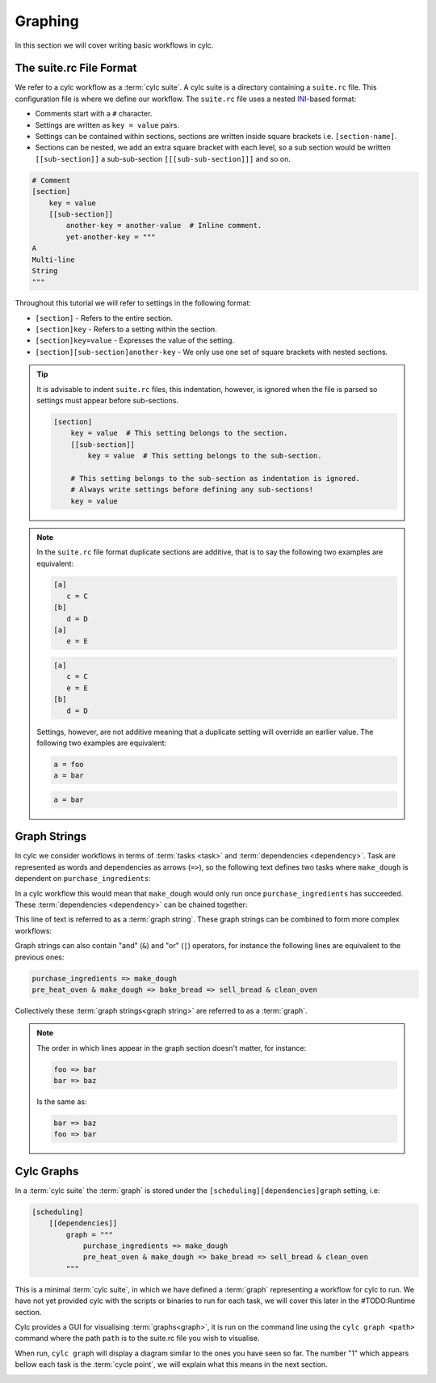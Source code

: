 .. _ini-format: https://en.wikipedia.org/wiki/INI_file

Graphing
========


In this section we will cover writing basic workflows in cylc.


The suite.rc File Format
------------------------

We refer to a cylc workflow as a :term:`cylc suite`. A cylc suite is a directory
containing a ``suite.rc`` file. This configuration file is where
we define our workflow. The ``suite.rc`` file uses a nested
`INI <ini-format>`_-based format:

* Comments start with a ``#`` character.
* Settings are written as ``key = value`` pairs.
* Settings can be contained within sections, sections are written inside square
  brackets i.e. ``[section-name]``.
* Sections can be nested, we add an extra square bracket with each level, so a
  sub section would be written ``[[sub-section]]`` a sub-sub-section
  ``[[[sub-sub-section]]]`` and so on.

.. code-block:: cylc

   # Comment
   [section]
       key = value
       [[sub-section]]
           another-key = another-value  # Inline comment.
           yet-another-key = """
   A
   Multi-line
   String
   """

Throughout this tutorial we will refer to settings in the following format:

* ``[section]`` - Refers to the entire section.
* ``[section]key`` - Refers to a setting within the section.
* ``[section]key=value`` - Expresses the value of the setting.
* ``[section][sub-section]another-key`` - We only use one set of square
  brackets with nested sections.

.. tip::

   It is advisable to indent ``suite.rc`` files, this indentation, however,
   is ignored when the file is parsed so settings must appear before
   sub-sections.

   .. code-block:: cylc

      [section]
          key = value  # This setting belongs to the section.
          [[sub-section]]
              key = value  # This setting belongs to the sub-section.

          # This setting belongs to the sub-section as indentation is ignored.
          # Always write settings before defining any sub-sections!
          key = value

.. note::

   In the ``suite.rc`` file format duplicate sections are additive, that is to
   say the following two examples are equivalent:

   .. code-block:: cylc

      [a]
         c = C
      [b]
         d = D
      [a]
         e = E

   .. code-block:: cylc

      [a]
         c = C
         e = E
      [b]
         d = D

   Settings, however, are not additive meaning that a duplicate setting will
   override an earlier value. The following two examples are equivalent:

   .. code-block:: cylc

      a = foo
      a = bar


   .. code-block:: cylc

      a = bar


Graph Strings
-------------

In cylc we consider workflows in terms of :term:`tasks <task>` and
:term:`dependencies <dependency>`. Task are
represented as words and dependencies as arrows (``=>``), so the following text
defines two tasks where ``make_dough`` is dependent on ``purchase_ingredients``:

.. minicylc::
   :align: center
   :snippet:
   :theme: demo

   purchase_ingredients => make_dough

In a cylc workflow this would mean that ``make_dough`` would only run once
``purchase_ingredients`` has succeeded. These :term:`dependencies <dependency>`
can be chained together:

.. minicylc::
   :align: center
   :snippet:
   :theme: demo

   purchase_ingredients => make_dough => bake_bread => sell_bread

This line of text is referred to as a :term:`graph string`. These graph strings
can be combined to form more complex workflows:

.. minicylc::
   :align: center
   :snippet:
   :theme: demo

   purchase_ingredients => make_dough => bake_bread => sell_bread
   pre_heat_oven => bake_bread
   bake_bread => clean_oven

Graph strings can also contain "and" (``&``) and "or" (``|``) operators, for
instance the following lines are equivalent to the previous ones:

.. code-block:: cylc-graph

   purchase_ingredients => make_dough
   pre_heat_oven & make_dough => bake_bread => sell_bread & clean_oven

Collectively these :term:`graph strings<graph string>` are referred to as a
:term:`graph`.

.. note::

   The order in which lines appear in the graph section doesn't matter, for
   instance:

   .. code-block:: cylc-graph

      foo => bar
      bar => baz

   Is the same as:

   .. code-block:: cylc-graph

      bar => baz
      foo => bar

Cylc Graphs
-----------

In a :term:`cylc suite` the :term:`graph` is stored under the
``[scheduling][dependencies]graph`` setting, i.e:

.. code-block:: cylc

   [scheduling]
       [[dependencies]]
           graph = """
               purchase_ingredients => make_dough
               pre_heat_oven & make_dough => bake_bread => sell_bread & clean_oven
           """

This is a minimal :term:`cylc suite`, in which we have defined a :term:`graph`
representing a workflow for cylc to run.
We have not yet provided cylc with the scripts or binaries to run for
each task, we will cover this later in the #TODO:Runtime section.

Cylc provides a GUI for visualising :term:`graphs<graph>`, it is run on the
command line using the ``cylc graph <path>`` command where the path ``path``
is to the suite.rc file you wish to visualise.

When run, ``cylc graph`` will display a diagram similar to the ones you have
seen so far. The number "1" which appears bellow each task is the
:term:`cycle point`, we will explain what this means in the next section.

.. image:: ../img/cylc-graph.png
   :align: center

.. practical::

   .. rubric:: In this practical we will create a new cylc suite and write a
      graph for it to use.

   #. **Create a cylc suite.**

      A cylc suite is just a directory containing a ``suite.rc`` file.
      Somewhere on your system create a directory for the purposes of this
      user-guide.

      Within this directory create a new folder called ``graph-introduction``,
      this is to be our "suite directory". Inside this directory create a
      ``suite.rc`` file and paste in the following text:

      .. code-block:: cylc

         [scheduling]
             [[dependencies]]
                 graph = """
                     # TODO: Write graph strings here!
                 """

   #. **Write a graph.**

      We now have a blank cylc suite, next we need to define a workflow.

      Edit your ``suite.rc`` file to add graph strings representing the
      following graph:

      .. digraph:: graph_tutorial
         :align: center

         bgcolor=none

         foo -> bar -> baz -> qux
         pub -> bar -> wop

   #. **Use ``cylc-graph`` to visualise the workflow.**

      Once you have written some graph strings try using ``cylc graph`` to
      display the workflow. Run the following command:

      .. code-block:: bash

         cylc graph <tutorials-directory>/graph-introduction/suite.rc

      If the results don't match the diagram above try going back to the
      suite.rc file and making changes.

      .. tip::

         In the top right-hand corner of the ``cylc graph`` window there is a
         refresh button which will reload the GUI with any changes you have
         made.

         .. image:: ../img/cylc-graph-refresh.png
            :align: center


      .. spoiler:: Solution warning

         There are multiple correct ways to write this graph. So long as what
         you see in ``cylc graph`` matches the above diagram then you have a
         correct solution.

         Two valid examples:

         .. code-block:: cylc-graph

            foo & pub => bar => baz & wop
            baz => qux

         .. code-block:: cylc-graph

            foo => bar => baz => qux
            pub => bar => wop

         The whole suite should look something like this:

         .. code-block:: cylc

            [scheduling]
                [[dependencies]]
                    graph = """
                        foo & pub => bar => baz & wop
                        baz => qux
                    """
